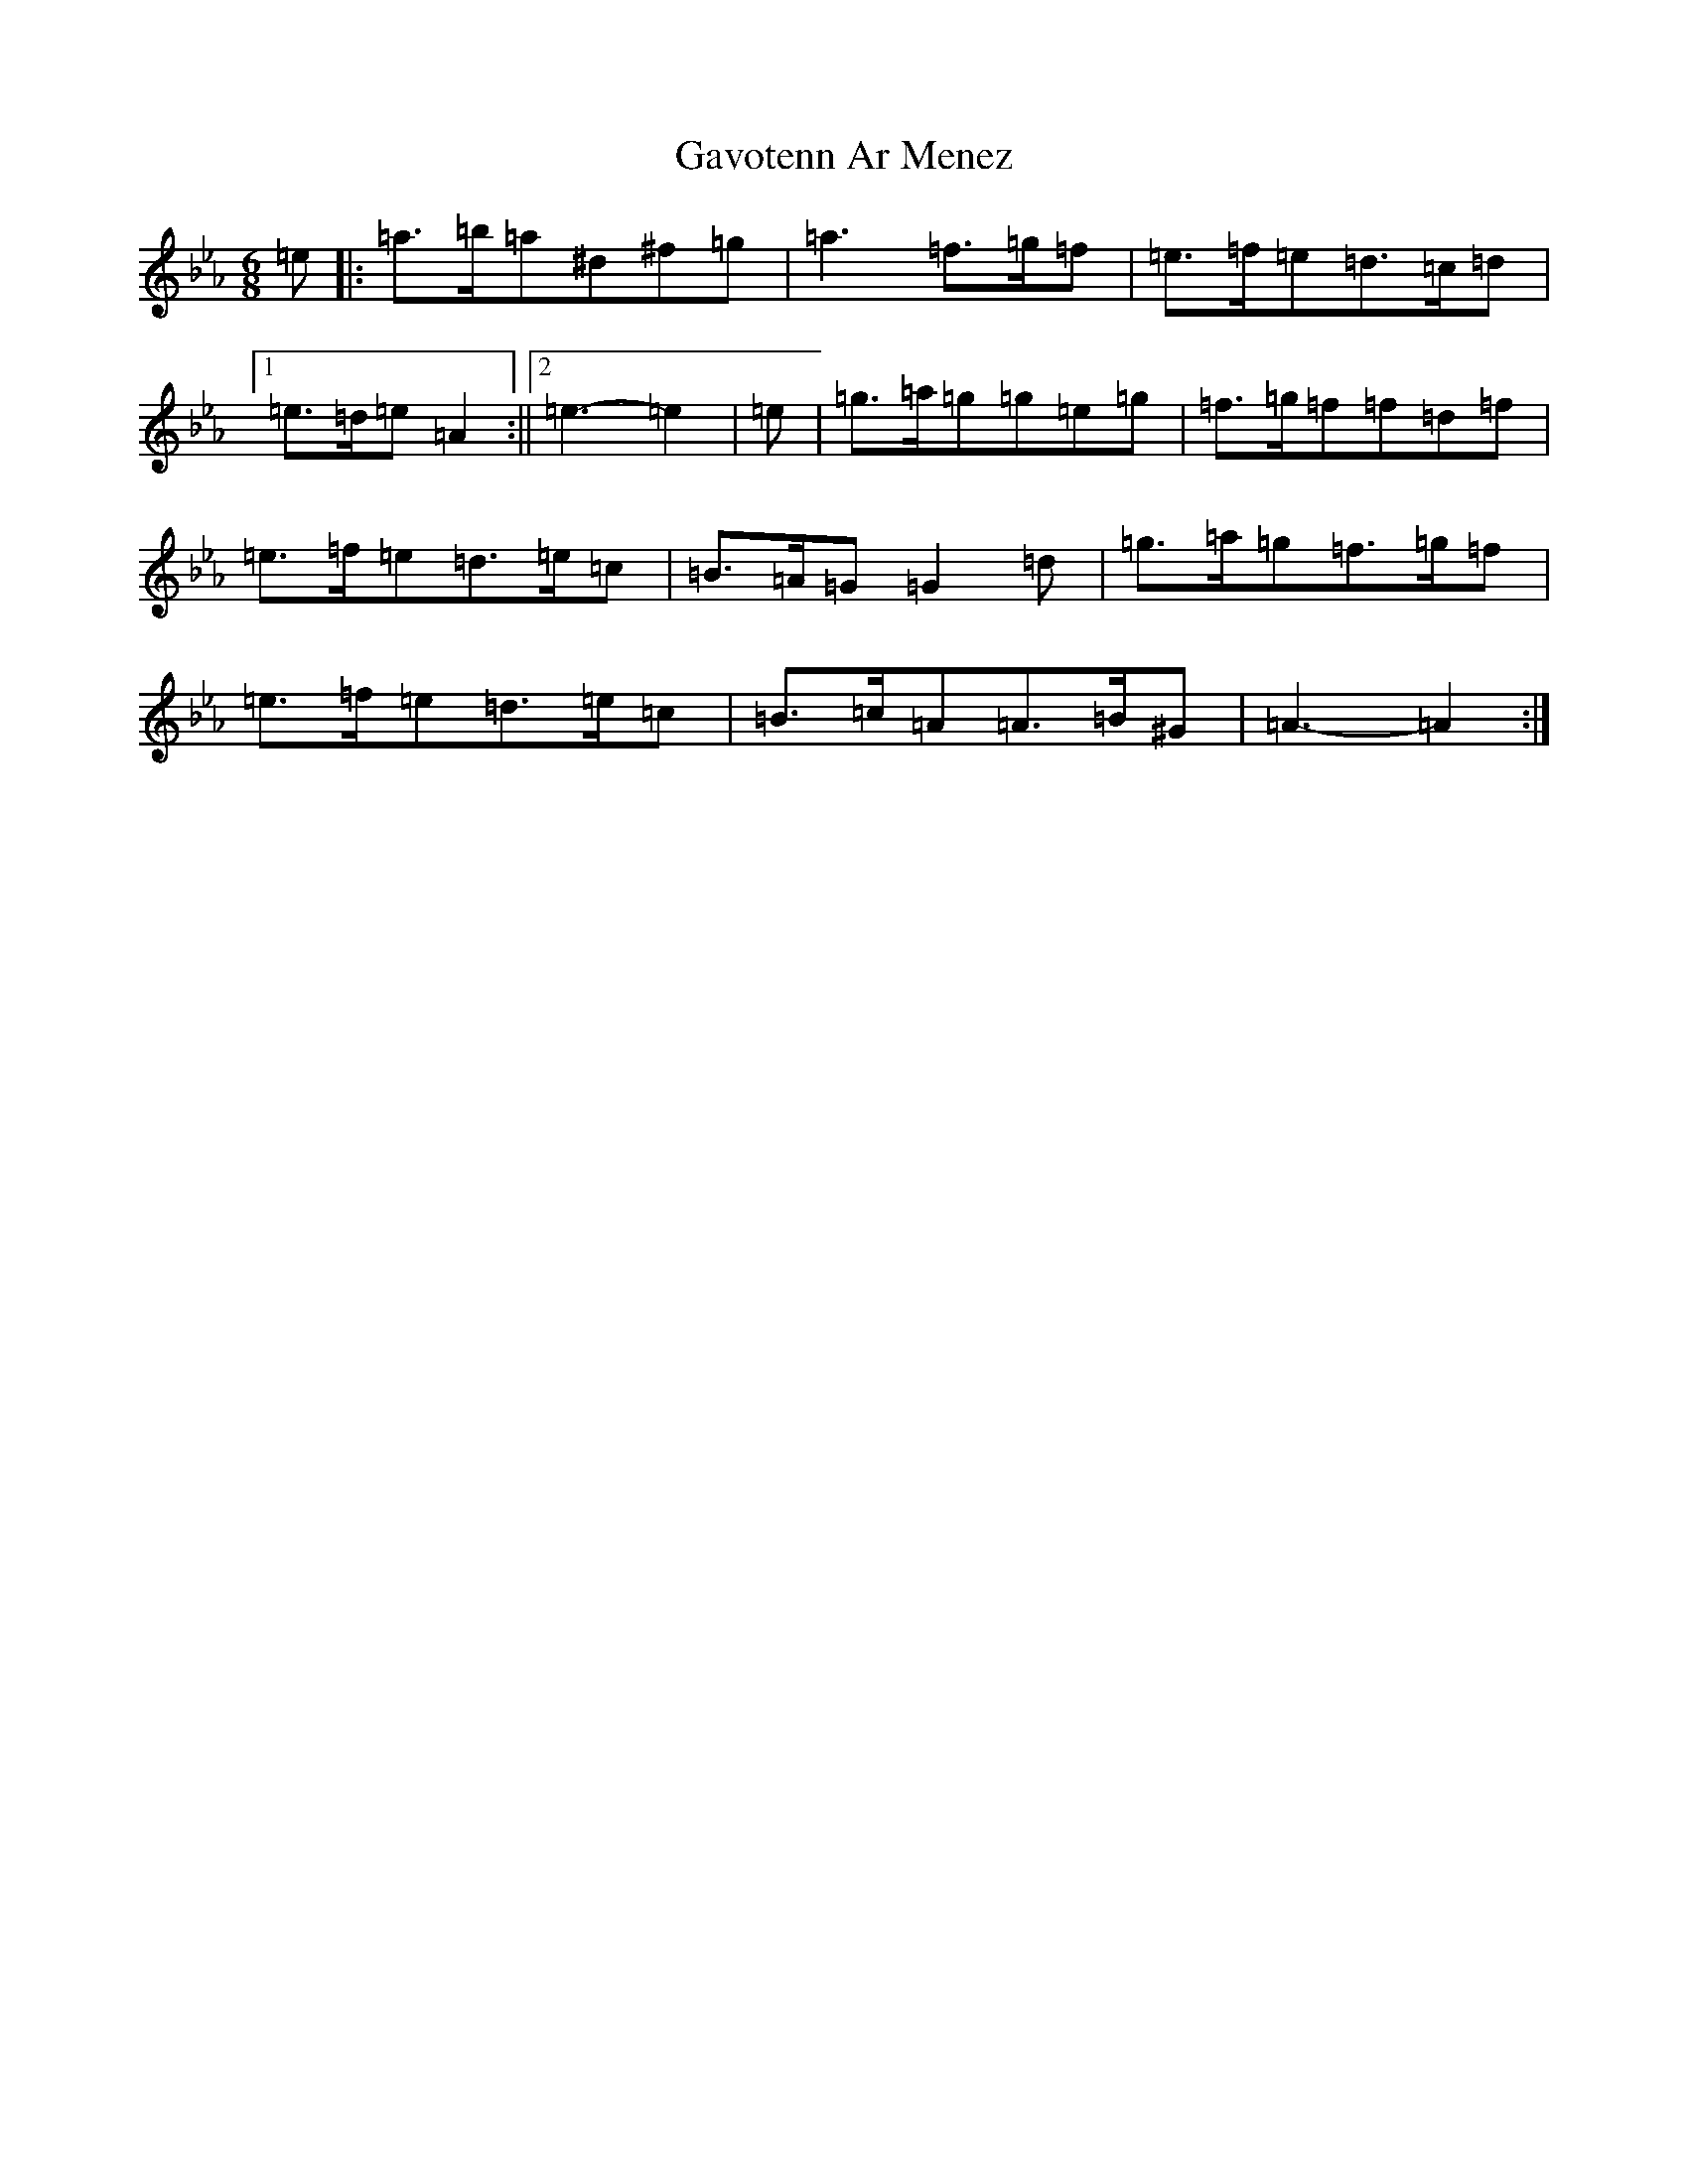 X: 6254
T: Gavotenn Ar Menez
S: https://thesession.org/tunes/20549#setting40694
Z: B minor
R: barndance
M:6/8
L:1/8
K: C minor
=e|:=a>=b=a^d^f=g|=a3=f>=g=f|=e>=f=e=d>=c=d|1=e>=d=e=A2:||2=e3-=e2|=e|=g>=a=g=g=e=g|=f>=g=f=f=d=f|=e>=f=e=d>=e=c|=B>=A=G=G2=d|=g>=a=g=f>=g=f|=e>=f=e=d>=e=c|=B>=c=A=A>=B^G|=A3-=A2:|
